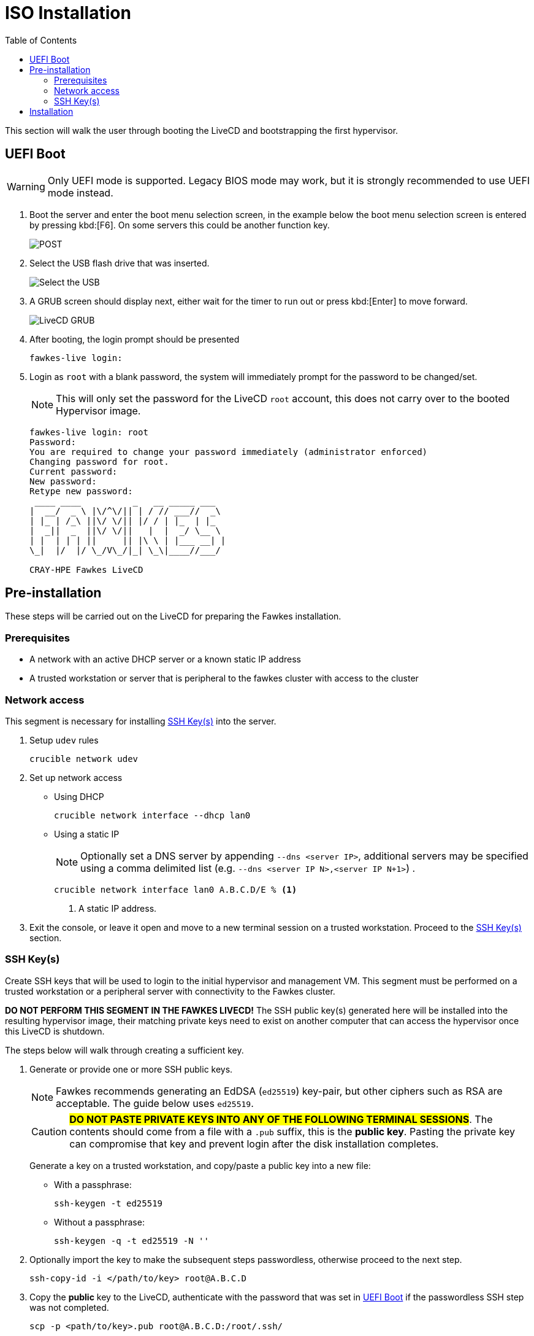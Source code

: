 = ISO Installation
:toc:
:toclevels: 3

This section will walk the user through booting the LiveCD and bootstrapping the first hypervisor.

[#uefi-boot]
== UEFI Boot

WARNING: Only UEFI mode is supported. Legacy BIOS mode may work, but it is strongly recommended to use UEFI mode
instead.

. Boot the server and enter the boot menu selection screen, in the example below the boot menu selection screen is entered
by pressing kbd:[F6]. On some servers this could be another function key.
+
image::bios-intel.png[POST,align="center"]
. Select the USB flash drive that was inserted.
+
image::bios-intel-bbs.png[Select the USB,align="center"]
. A GRUB screen should display next, either wait for the timer to run out or press kbd:[Enter] to move forward.
+
image::livecd-grub.png[LiveCD GRUB,align="center"]
. After booting, the login prompt should be presented
+
[source,bash]
----
fawkes-live login:
----
. Login as `root` with a blank password, the system will immediately prompt for the password to be changed/set.
+
NOTE: This will only set the password for the LiveCD  `root` account, this does not carry over to the booted Hypervisor image.
+
[soruce,bash]
----
fawkes-live login: root
Password:
You are required to change your password immediately (administrator enforced)
Changing password for root.
Current password:
New password:
Retype new password:
 ____ ____          _   __ _____ ___
|  __/  _ \ |\/^\/|| | / // ___//  _\
| |_ | /_\ ||\/ \/|| |/ / | |_  | |_
|  _||  _  ||\/ \/||   |  |  _/ \__ \
| |  | | | ||     || |\ \ | |___ __| |
\_|  |/  |/ \_/V\_/|_| \_\|____//___/

CRAY-HPE Fawkes LiveCD
----

== Pre-installation

These steps will be carried out on the LiveCD for preparing the Fawkes installation.

=== Prerequisites

- A network with an active DHCP server or a known static IP address
- A trusted workstation or server that is peripheral to the fawkes cluster with access to the cluster

=== Network access

This segment is necessary for installing <<ssh-keys>> into the server.

. Setup `udev` rules
+
[source,bash]
----
crucible network udev
----
. Set up network access
- Using DHCP
+
[source,bash]
----
crucible network interface --dhcp lan0
----
- Using a static IP
+
NOTE: Optionally set a DNS server by appending `--dns <server IP>`, additional servers may be specified using a comma delimited list (e.g. `--dns <server IP N>,<server IP N+1>`) .
+
[source,bash,line-comment=%]
----
crucible network interface lan0 A.B.C.D/E % <1>
----
<1> A static IP address.
. Exit the console, or leave it open and move to a new terminal session on a trusted workstation. Proceed to the <<ssh-keys>> section.

[#ssh-keys]
=== SSH Key(s)

Create SSH keys that will be used to login to the initial hypervisor and management VM. This segment must be performed on a trusted workstation or a peripheral server with connectivity to the Fawkes cluster.

[.lead]
*DO NOT PERFORM THIS SEGMENT IN THE FAWKES LIVECD!* The SSH public key(s) generated here will be installed into the resulting hypervisor image, their matching private keys need to exist on another computer that can access the hypervisor once this LiveCD is shutdown.

The steps below will walk through creating a sufficient key.

. Generate or provide one or more SSH public keys.
+
NOTE: Fawkes recommends generating an EdDSA (`ed25519`) key-pair, but other ciphers such as RSA are acceptable. The guide below uses `ed25519`.
+
CAUTION: #*DO NOT PASTE PRIVATE KEYS INTO ANY OF THE FOLLOWING TERMINAL SESSIONS*#. The contents should come from
a file with a `.pub` suffix, this is the *public key*. Pasting the private key can compromise that key and prevent login after the disk installation completes.
+
Generate a key on a trusted workstation, and copy/paste a public key into a new file:
+
- With a passphrase:
+
[source,bash]
----
ssh-keygen -t ed25519
----
+
- Without a passphrase:
+
[source,bash]
----
ssh-keygen -q -t ed25519 -N ''
----
. Optionally import the key to make the subsequent steps passwordless, otherwise proceed to the next step.
+
[source,bash]
----
ssh-copy-id -i </path/to/key> root@A.B.C.D
----
. Copy the *public* key to the LiveCD, authenticate with the password that was set in <<uefi-boot>> if the passwordless SSH step was not completed.
+
[source,bash]
----
scp -p <path/to/key>.pub root@A.B.C.D:/root/.ssh/
----

== Installation

This segment will wipe the server and install the hypervisor image to disk.

. Return to the previous console session, or start a new SSH session.
. Wipe the server.
+
WARNING: This will wipe all storage disks on the server with exception to USB devices.
+
[source,bash]
----
crucible storage wipe
----
. Install the OS to disk.
+
NOTE: By default all `/root/.ssh/*.pub` public keys will be installed into the hypervisor. To limit this to a single key, or to use a different directory, pass `-s </path/to/keys>`  when invoking `crucible`.
+
[source,bash]
----
crucible install
----
. Reboot to disk
+
TIP: At this time the hypervisor does have a password login similar to the LiveCD. Entering a blank password will prompt you to create a new password. This is only allowed during prototyping, and will be removed in an upcoming alpha release.

The install will have also copied all the data from `/data` to a `/vms/assets` directory. This directory is available once the hypervisor has booted.
